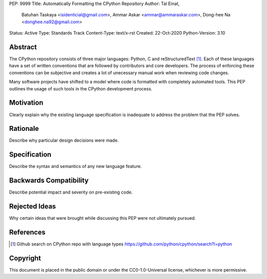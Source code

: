 PEP: 9999
Title: Automatically Formatting the CPython Repository
Author: Tal Einat,
        Batuhan Taskaya <isidenticial@gmail.com>,
        Ammar Askar <ammar@ammaraskar.com>,
        Dong-hee Na <donghee.na92@gmail.com>
Status: Active
Type: Standards Track
Content-Type: text/x-rst
Created: 22-Oct-2020
Python-Version: 3.10


Abstract
========

The CPython repository consists of three major languages: Python, C and
reStructuredText [1]_. Each of these languages have a set of written
conventions that are followed by contributors and core developers. The
process of enforcing these conventions can be subjective and creates a lot
of unecessary manual work when reviewing code changes.

Many software projects have shifted to a model where code is formatted with
completely automated tools. This PEP outlines the usage of such tools in
the CPython development process.


Motivation
==========

Clearly explain why the existing language specification is inadequate to
address the problem that the PEP solves.


Rationale
=========

Describe why particular design decisions were made.


Specification
=============

Describe the syntax and semantics of any new language feature.


Backwards Compatibility
=======================

Describe potential impact and severity on pre-existing code.


Rejected Ideas
==============

Why certain ideas that were brought while discussing this PEP were not
ultimately pursued.


References
==========

.. [1] Github search on CPython repo with language types
   https://github.com/python/cpython/search?l=python


Copyright
=========

This document is placed in the public domain or under the
CC0-1.0-Universal license, whichever is more permissive.


..
  Local Variables:
  mode: indented-text
  indent-tabs-mode: nil
  sentence-end-double-space: t
  fill-column: 70
  coding: utf-8
  End:
